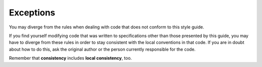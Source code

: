 Exceptions
===============================================================================
You may diverge from the rules when dealing with code that does not conform to this style guide.

If you find yourself modifying code that was written to specifications other than those presented
by this guide, you may have to diverge from these rules in order to stay consistent with the local
conventions in that code. If you are in doubt about how to do this, ask the original author or the
person currently responsible for the code.

Remember that **consistency** includes **local consistency**, too.

